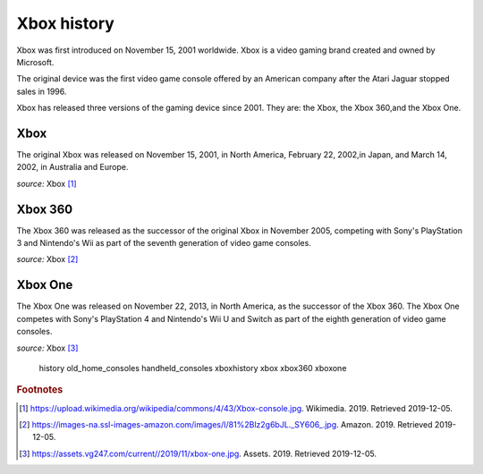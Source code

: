 Xbox history
============

Xbox was first introduced on November 15, 2001
worldwide. Xbox is a video gaming brand created
and owned by Microsoft.

The original device was the first video game
console offered by an American company
after the Atari Jaguar stopped sales in 1996.

Xbox has released three versions of the gaming
device since 2001. They are: the Xbox, the Xbox
360,and the Xbox One.

Xbox
----
The original Xbox was released on November 15,
2001, in North America, February 22, 2002,in
Japan, and March 14, 2002, in Australia and Europe.

.. image:: xbox.jpg
    :width: 50%
*source:* Xbox [#f1]_

Xbox 360
--------
The Xbox 360 was released as the successor of the
original Xbox in November 2005, competing with Sony's
PlayStation 3 and Nintendo's Wii as part
of the seventh generation of video game consoles.


.. image:: xbox360.jpg
    :width: 30%
*source:* Xbox [#f2]_


Xbox One
--------
The Xbox One was released on November 22, 2013, in
North America, as the successor of the Xbox 360.
The Xbox One competes with Sony's PlayStation 4 and
Nintendo's Wii U and Switch as part of the
eighth generation of video game consoles.


.. image:: xbox-one.jpg
    :width: 50%
*source:* Xbox [#f3]_

   history
   old_home_consoles
   handheld_consoles
   xboxhistory
   xbox
   xbox360
   xboxone


.. rubric:: Footnotes

.. [#f1] https://upload.wikimedia.org/wikipedia/commons/4/43/Xbox-console.jpg. Wikimedia. 2019. Retrieved 2019-12-05.
.. [#f2] https://images-na.ssl-images-amazon.com/images/I/81%2Blz2g6bJL._SY606_.jpg. Amazon. 2019. Retrieved 2019-12-05.
.. [#f3] https://assets.vg247.com/current//2019/11/xbox-one.jpg. Assets. 2019. Retrieved 2019-12-05.


